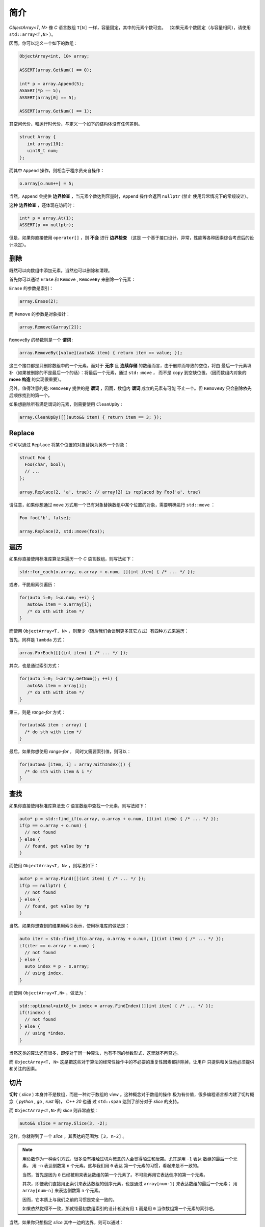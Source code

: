 简介
================

`ObjectArray<T, N>` 像 `C` 语言数组 ``T[N]`` 一样，容量固定，其中的元素个数可变。
（如果元素个数固定（与容量相同），请使用 ``std::array<T,N>`` ）。

因而，你可以定义一个如下的数组：

.. code-block:: c++

   ObjectArray<int, 10> array;

   ASSERT(array.GetNum() == 0);

   int* p = array.Append(5);
   ASSERT(*p == 5);
   ASSERT(array[0] == 5);

   ASSERT(array.GetNum() == 1);

其空间代价，和运行时代价，与定义一个如下的结构体没有任何差别。

.. code-block:: c++

   struct Array {
      int array[10];
      uint8_t num;
   };

而其中 ``Append`` 操作，则相当于程序员亲自操作：

.. code-block:: c++

   o.array[o.num++] = 5;

当然，``Append`` 会提供 **边界检查** ，当元素个数达到容量时，``Append`` 操作会返回 ``nullptr``  (禁止
使用异常情况下的常规设计）。

这种 **边界检查** ，还体现在访问时：

.. code-block:: c++

   int* p = array.At(1);
   ASSERT(p == nullptr);

但是，如果你直接使用 ``operator[]`` ，则 **不会** 进行 **边界检查** （这是
一个基于接口设计，异常，性能等各种因素综合考虑后的设计决定）。

删除
-----------------

既然可以向数组中添加元素，当然也可以删除和清理。

首先你可以通过 ``Erase`` 和 ``Remove`` , ``RemoveBy`` 来删除一个元素：

``Erase`` 的参数是索引：

.. code-block:: c++

   array.Erase(2);

而 ``Remove`` 的参数是对象指针：

.. code-block:: c++

   array.Remove(&array[2]);

``RemoveBy`` 的参数则是一个 **谓词** :

.. code-block:: c++

   array.RemoveBy([value](auto&& item) { return item == value; });

这三个接口都是只删除数组中的一个元素。而对于 **无序** 且 **连续存储** 的数组而言，由于删除而导致的空位，将由
最后一个元素填补（如果被删除的不是最后一个的话）：将最后一个元素，通过 ``std::move`` ，
而不是 ``copy`` 到空缺位置。（因而数组内对象的 **move 构造** 的实现很重要）。

另外，值得注意的是: ``RemoveBy`` 提供的是 **谓词** ，因而，数组内 **谓词** 成立的元素有可能
不止一个。但 ``RemoveBy`` 只会删除依先后顺序找到的第一个。

如果想删除所有满足谓词的元素，则需要使用 ``CleanUpBy`` :

.. code-block:: c++

   array.CleanUpBy([](auto&& item) { return item == 3; });

Replace
-----------------------------

你可以通过 ``Replace`` 将某个位置的对象替换为另外一个对象：

.. code-block:: c++

   struct Foo {
     Foo(char, bool);
     // ...
   };

   array.Replace(2, 'a', true); // array[2] is replaced by Foo{'a', true}

请注意，如果你想通过 ``move`` 方式用一个已有对象替换数组中某个位置的对象，需要明确进行 ``std::move`` ：

.. code-block:: c++

   Foo foo{'b', false};

   array.Replace(2, std::move(foo));


遍历
----------------------------------

如果你直接使用标准库算法来遍历一个 `C` 语言数组，则写法如下：

.. code-block:: c++

   std::for_each(o.array, o.array + o.num, [](int item) { /* ... */ });

或者，干脆用索引遍历：

.. code-block:: c++

   for(auto i=0; i<o.num; ++i) {
      auto&& item = o.array[i];
      /* do sth with item */
   }

而使用 ``ObjectArray<T, N>`` ，则至少（随后我们会谈到更多其它方式）有四种方式来遍历：

首先，同样是 ``lambda`` 方式：

.. code-block:: c++

   array.ForEach([](int item) { /* ... */ });

其次，也是通过索引方式：

.. code-block:: c++

   for(auto i=0; i<array.GetNum(); ++i) {
      auto&& item = array[i];
      /* do sth with item */
   }

第三，则是 `range-for` 方式：

.. code-block:: c++

   for(auto&& item : array) {
     /* do sth with item */
   }

最后，如果你想使用 `range-for` ， 同时又需要索引值，则可以：

.. code-block:: c++

   for(auto&& [item, i] : array.WithIndex()) {
     /* do sth with item & i */
   }


查找
-----------------------

如果你直接使用标准库算法去 `C` 语言数组中查找一个元素，则写法如下：

.. code-block:: c++

   auto* p = std::find_if(o.array, o.array + o.num, [](int item) { /* ... */ });
   if(p == o.array + o.num) {
     // not found
   } else {
     // found, get value by *p
   }

而使用 ``ObjectArray<T, N>`` ，则写法如下：

.. code-block:: c++

   auto* p = array.Find([](int item) { /* ... */ });
   if(p == nullptr) {
     // not found
   } else {
     // found, get value by *p
   }

当然，如果你想查到的结果用索引表示，使用标准库的做法是：

.. code-block:: c++

   auto iter = std::find_if(o.array, o.array + o.num, [](int item) { /* ... */ });
   if(iter == o.array + o.num) {
     // not found
   } else {
     auto index = p - o.array;
     // using index.
   }

而使用 ``ObjectArray<T,N>`` ，做法为：

.. code-block:: c++

   std::optional<uint8_t> index = array.FindIndex([](int item) { /* ... */ });
   if(!index) {
     // not found
   } else {
     // using *index.
   }

当然这类的算法还有很多，即便对于同一种算法，也有不同的参数形式，这里就不再赘述。

而 ``ObjectArray<T, N>`` 这是把这些对于算法的经常性操作中的不必要的重复性因素都排除掉，让用户
只提供和关注他必须提供和关注的因素。

切片
-----------------------

**切片** ( `slice` ) 本身并不是数组，而是一种对于数组的 `view` 。这种概念对于数组的操作
极为有价值，很多编程语言都内建了切片概念（ `python` , `go` , `rust` 等)， `C++ 20` 也通
过 ``std::span`` 达到了部分对于 `slice` 的支持。

而 ``ObjectArray<T,N>`` 的 `slice` 则非常直接：

.. code-block:: c++

   auto&& slice = array.Slice(3, -2);

这样，你就得到了一个 `slice` ，其表达的范围为: ``[3, n-2]`` 。

.. note::

   用负数作为一种索引方式，很多没有接触过切片概念的人会觉得陌生和唐突。尤其是用 ``-1`` 表达
   数组的最后一个元素， 用 ``-n`` 表达倒数第 ``n`` 个元素。这与我们用 ``0`` 表达
   第一个元素的习惯，看起来是不一致的。

   当然，首先是因为 ``0`` 已经被用来表达数组的第一个元素了。不可能再用它表达倒序的第一个元素。

   其次，即便我们直接用正索引来表达数组的倒序元素，也是通过 ``array[num-1]`` 来表达数组的最后一个元素；
   用 ``array[num-n]`` 来表达倒数第 ``n`` 个元素。

   因而，它本质上与我们之前的习惯是完全一致的。

   如果依然觉得不一致，那就怪最初数组索引的设计者没有用 ``1`` 而是用 ``0`` 当作数组第一个元素的索引吧。

当然，如果你只想指定 `slice` 其中一边的边界，则可以通过：

.. code-block:: c++

   array.From(3);  // [3, n-1]
   array.Until(-2) // [0, n-2]


而切片也提供了几乎所有 ``ObjectArray<T,N>`` 的算法接口：

.. code-block:: c++

   array.From(3).ForEach([](auto&& item) { /* */ });
   array.Until(-2).MinElem();

当然，你也可以 ``range-for`` :

.. code-block:: c++

   for(auto&& item: array.Slice(3, -2)) {
      // ...
   }


不过需要注意的是：当你进行 ``range-for`` 时，如果需要索引，你得到的是数组的索引，而不是在
切片内的索引：

.. code-block:: c++

   for(auto&& [item, i] : array.Slice(3, -2).WithIndex()) {
      // the 1st `i` is 3, 2nd `i` is 4, and so on...
   }

.. note::

   之所以做出这样的设计决定，是因为在现实项目中所见的应用场景，真正关注的都是在数组整体范围内的索引，而
   并非在 `slice` 范围内的索引。

   未来如果有现实需求，可以增加接口。现阶段，为了避免误用，暂不提供额外接口。


Clear
---------------------

在看到 `slice` 的索引方式之后，事实上 ``Clear`` 也可以在一个切片范围内清除：

如果想把数组所有元素清理掉，则可以调用 ``Clear`` ：

.. code-block:: c++

   ASSERT(array.GetNum() == 5);
   array.Clear();
   ASSERT(array.GetNum() == 0);

如果仅仅想清除 `[from, until]` 范围内的元素，则可以通过指定切片范围来调用 ``Clear`` ：

.. code-block:: c++

   ASSERT(array.GetNum() == 5);
   ASSERT(array[0] == 1);
   ASSERT(array[1] == 2);
   ASSERT(array[4] == 5);

   array.Clear(1, -2); // [1, 3] is cleared.

   ASSERT(array.GetNum() == 2);

   ASSERT(array[0] == 1);
   ASSERT(array[1] == 5); // array[4] is moved to array[1]


像 `slice` 一样，在清理时，可以只指定范围的其中一端：

.. code-block:: c++

   array.ClearFrom(2); // [2, n-1]
   array.ClearUntil(-2); // [0, n-2]


ScopeView
-----------------------------

**切片** 仅仅能够指定一个数组两边的边界，从而对边界内的 **连续** 范围内的元素进行访问。

但现实中，存在着一种需求：我们只对数组中非连续的 **散列** 范围内的元素感兴趣。比如，我只对
数组中的第 ``1``, ``3`` , ``7`` 个元素感兴趣。

此时，我们就可以通过一个 ``bitset`` 来指定范围，从而得到一个 `ScopedView` ：

.. code-block:: c++

   auto&& scopedView = array.Scope(0x4a);

而如果你想访问 **排除** 了这些元素的其它元素，则可以：

.. code-block:: c++

   auto&& scopedView = array.Exclude(0x4a);

当然对于这些 `ScopedView` ，你同样可以使用所有的数组算法：

.. code-block:: c++

   array.Scope(0x4a).ForEach([](auto&& item) { /* */ });
   array.Exclude(0x4a).MaxElem([](auto&& l, auto&& r) { return l > r });

当然，你也可以 ``range-for`` :

.. code-block:: c++

   for(auto&& item: array.Scope(0x3a)) {
      // ...
   }

和 `slice` 一样，当你进行 ``range-for`` 时，如果需要索引，你得到的是数组的索引，而不是
在 `ScopedView` 内的索引：

.. code-block:: c++

   for(auto&& [item, i] : array.Scope(0xf4).WithIndex()) {
      // the 1st `i` is 2, 2nd `i` is 4, and so on...
   }

更进一步的，你可以将两种 `view` 组合起来：

.. code-block:: c++

   array.From(2).Scope(0xf4);


.. attention::

  1. `Slice` 需要放在前面
  2. `Scope` 里的位图仍然是以数组的索引，而不是 `Slice` 的范围来索引的；
     当然，在 `Scope` 里超出 `Slice` 范围的元素不在 `Scope` 的访问范围内。

而指定 `Scope` 范围的访问方式，不仅仅可以通过创建一个 `ScopedView` ，还可以直接
通过算法参数来指定。比如：

.. code-block:: c++

   array.ForEach(0xa5, [](auto&& item) {});
   array.Scope(0xa5).ForEach([](auto&& item) {});

   array.MinElemEx(0xa5);
   array.Exclude(0xa5).MinElem();

   array.From(3).MaxElem(0xa5);
   array.From(3).Scope(0xa5).MaxElem();

以上三组例子，两种写法从作用上是等价的。

.. attention::

   - `ScopedView` 可以通过算法参数来替代，但 `Slice` 不能；
   - 当使用 `range-for` 时，`ScopedView` 不可能通过算法参数来替代。

CleanUp
---------------------

在了解了 `scope` 的概念之后，事实上 ``CleanUp`` 也可以在一个范围内清除：

.. code-block:: c++

   array.CleanUp(0x0a);   // 1, 3 is cleared.
   array.CleanUpEx(0x0a); // `Ex` Means `Exclude`, so 0, 2, 4 is cleared.

排序
-------------

对于任何一种可修改的 `array` 或者 `view` ，你都可以对其进行直接的排序：

.. code-block:: c++

   ObjectArray<int, 10> array{3,1,4,2};

   array.Sort();

   ASSERT(array[0] == 1);
   ASSERT(array[1] == 2);
   ASSERT(array[2] == 3);
   ASSERT(array[3] == 4);

或者进行降序排序：

.. code-block:: c++

   array.DescSort();

   ASSERT(array[0] == 4);
   ASSERT(array[1] == 3);
   ASSERT(array[2] == 2);
   ASSERT(array[3] == 1);

你能直接进行排序的原因是：数组中的对象本身可以进行 ``<`` 操作。如果不能，你就需要通过 ``lambda`` 指明
排序规则：

.. code-block:: c++

   ObjectArray<Foo, 10> array{{3}, {1}, {4}, {2}};

   array.DescSort([](auto&& l, auto&& r) { return l.a < r.a; });

   ASSERT(array[0].a == 4);
   ASSERT(array[1].a == 3);
   ASSERT(array[2].a == 2);
   ASSERT(array[3].a == 1);

如果你希望使用 **稳定排序** 算法，则可以调用 ``StableSort`` :

.. code-block:: c++

   ObjectArray<Foo, 10> array{{3}, {1}, {4}, {2}};

   array.StableSort([](auto&& l, auto&& r) { return l.a < r.a; });

   ASSERT(array[0].a == 1);
   ASSERT(array[1].a == 2);
   ASSERT(array[2].a == 3);
   ASSERT(array[3].a == 4);

当对象本身支持 ``<`` 操作时， ``StableSort`` 也提供了降序排序接口 ``StableDescSort`` 。

注意： ``StableSort`` 比 ``Sort`` 性能要差，但却可以保证两个相等的对象在排序后，与排序前的顺序相同。

如果你只想对部分进行排序，则可以使用 ``PartialSort`` ：

.. code-block:: c++

   ObjectArray<Foo, 10> array{{3}, {1}, {4}, {2}};

   array.PartialSort([](auto&& l, auto&& r) { return l.a < r.a; }, 3);

   ASSERT(array[0].a == 1);
   ASSERT(array[1].a == 3);
   ASSERT(array[2].a == 4);
   ASSERT(array[3].a == 2);

而排序不仅仅可以在整个数组范围内进行，还可以只在一个 `slice` 范围，或者（和） `scope` 范围内进行排序：

.. code-block:: c++

   ObjectArray<int, 10> array{3,1,4,2};

   array.Slice(1, -2).DescSort();

   ASSERT(array[0] == 3);
   ASSERT(array[1] == 4);
   ASSERT(array[2] == 1);
   ASSERT(array[3] == 2);


.. code-block:: c++

   ObjectArray<int, 10> array{3,1,4,2};

   array.Scope(0x06).DescSort();

   ASSERT(array[0] == 3);
   ASSERT(array[1] == 4);
   ASSERT(array[2] == 1);
   ASSERT(array[3] == 2);


.. code-block:: c++

   ObjectArray<int, 10> array{3,1,4,2};

   array.Slice(0, -2).Scope(0x06).DescSort();

   ASSERT(array[0] == 3);
   ASSERT(array[1] == 4);
   ASSERT(array[2] == 1);
   ASSERT(array[3] == 2);



排序对象
-------------------

对于数组而言，排序操作会导致对象在数组中的位置进行移动，如果对象比较大，这是一个昂贵的操作。

如果我们只是在某次需要时，对数组进行排序，但并不想改变数组本身的元素顺序，则可以通过排序对象进行排序。

.. code-block:: c++

   ObjectArray<int, 10> array{3, 1, 4, 2};

   auto&& view = array.SortObject().Sort();

   ASSERT(view[0] == 1);
   ASSERT(view[1] == 2);
   ASSERT(view[2] == 3);
   ASSERT(view[3] == 4);

   // array itself still keeps its order.
   ASSERT(array[0] == 3);
   ASSERT(array[1] == 1);
   ASSERT(array[2] == 4);
   ASSERT(array[3] == 2);

当然， 通过 `SortObject` 也可以进行 ``StableSort`` 和 ``PartialSort`` ：

.. code-block:: c++

   auto&& view = array.SortObject();

   view.PartialSort(3);

   ASSERT(view[0] == 1);
   ASSERT(view[1] == 3);
   ASSERT(view[2] == 4);
   ASSERT(view[3] == 2);


当然，你也可以连写：

.. code-block:: c++

   auto&& view = array.SortObject().PartialSort(3);


.. note::

   `SortObject` 本身是对数组的索引进行排序，而不是对对象直接排序，以降低数组元素移动所带来的成本。


对象数组
------------------------

不同于 `C` 语言数组， ``ObjectArray<T, N>`` 允许存放任意的 `C++` 对象。

一旦允许存放对象，则设计上的需要考量的复杂度将大幅上升。在后续章节里，我们将详细讨论与之有关的因素及设计决定。

